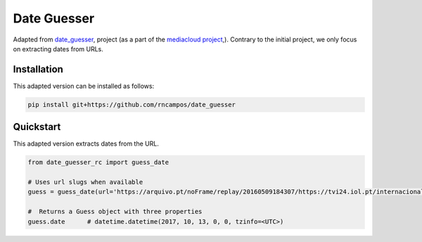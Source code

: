 Date Guesser
============

|Build Status| |Coverage| 

Adapted from `date_guesser <https://pypi.org/project/date-guesser/>`_, project (as a part of the `mediacloud project <https://mediacloud.org/>`_,). Contrary to the initial project, we only focus on extracting dates from URLs.

Installation
------------

This adapted version can be installed as follows:

.. code-block:: bash

    pip install git+https://github.com/rncampos/date_guesser

Quickstart
----------
This adapted version extracts dates from the URL.

.. code-block:: python
    
    from date_guesser_rc import guess_date
    
    # Uses url slugs when available
    guess = guess_date(url='https://arquivo.pt/noFrame/replay/20160509184307/https://tvi24.iol.pt/internacional/24/04/2021/iraque-incendio-em-unidade-de-cuidados-intensivos-faz-23-mortos')

    #  Returns a Guess object with three properties
    guess.date      # datetime.datetime(2017, 10, 13, 0, 0, tzinfo=<UTC>)


.. |Build Status| image:: https://travis-ci.org/mitmedialab/date_guesser.png?branch=master
   :target: https://travis-ci.org/mitmedialab/date_guesser
.. |Coverage| image:: https://coveralls.io/repos/github/mitmedialab/date_guesser/badge.svg?branch=master
   :target: https://coveralls.io/github/mitmedialab/date_guesser?branch=master
